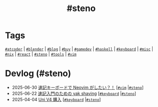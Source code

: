#+TITLE: #steno

* Tags

[[/tags/atcoder.org][=#atcoder=]] | [[/tags/blender.org][=#blender=]] | [[/tags/blog.org][=#blog=]] | [[/tags/buy.org][=#buy=]] | [[/tags/gamedev.org][=#gamedev=]] | [[/tags/haskell.org][=#haskell=]] | [[/tags/keyboard.org][=#keyboard=]] | [[/tags/misc.org][=#misc=]] | [[/tags/nix.org][=#nix=]] | [[/tags/react.org][=#react=]] | [[/tags/steno.org][=#steno=]] | [[/tags/tools.org][=#tools=]] | [[/tags/vim.org][=#vim=]]

* Devlog (#steno)
#+ATTR_HTML: :class sitemap
- @@html:<date>2025-06-30</date>@@ [[file:/2025-06-30-steno-with-neovim.org][速記キーボードで Neovim がしたい？！]] [@@html:<a href="/tags/vim.html" class="org-tag"><code>#vim</code></a> |<a href="/tags/steno.html" class="org-tag"><code>#steno</code></a>@@]
- @@html:<date>2025-06-22</date>@@ [[file:/2025-06-22-steno-1.org][速記入門のための yak shaving]] [@@html:<a href="/tags/keyboard.html" class="org-tag"><code>#keyboard</code></a> |<a href="/tags/steno.html" class="org-tag"><code>#steno</code></a>@@]
- @@html:<date>2025-04-04</date>@@ [[file:/2025-04-04-uni-v4.org][Uni V4 購入]] [@@html:<a href="/tags/keyboard.html" class="org-tag"><code>#keyboard</code></a> |<a href="/tags/steno.html" class="org-tag"><code>#steno</code></a>@@]
